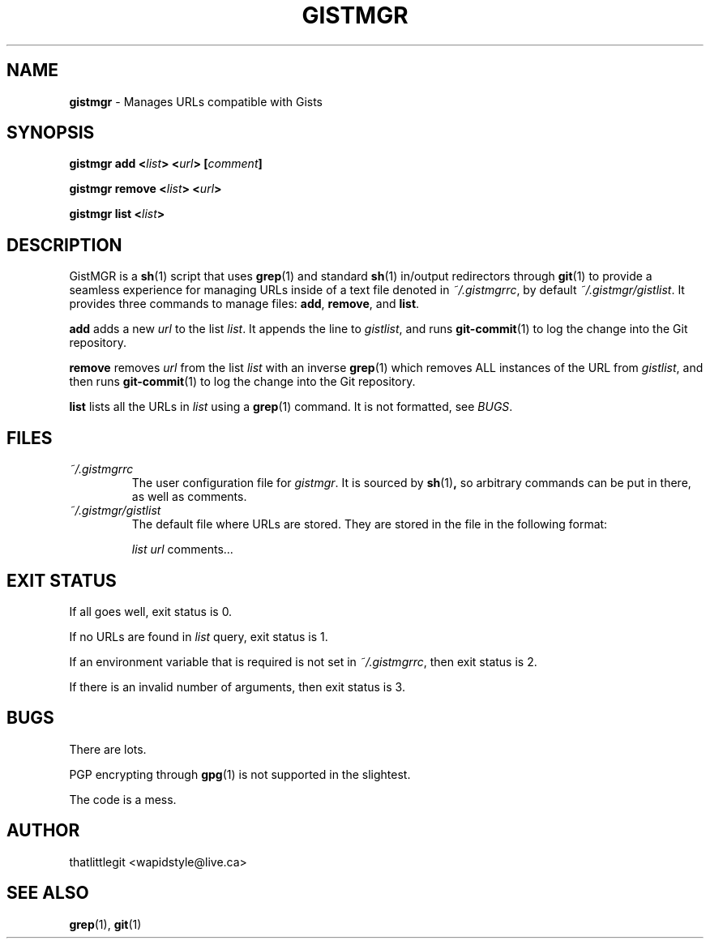 .
.TH "GISTMGR" "1" "December 2017" "GistMGR" "GistMGR Manual"
.
.SH "NAME"
\fBgistmgr\fR \- Manages URLs compatible with Gists
.
.SH "SYNOPSIS"
.\" Clean up
\fBgistmgr add <\fIlist\fB> <\fIurl\fB> [\fIcomment\fB]

\fBgistmgr remove <\fIlist\fB> <\fIurl\fB>

\fBgistmgr list <\fIlist\fB>

.SH "DESCRIPTION"
GistMGR is a
.BR sh (1)
script that uses
.BR grep (1)
and standard
.BR sh (1)
in/output redirectors through
.BR git (1)
to provide a seamless experience for managing URLs
inside of a text file denoted in
.IR ~/.gistmgrrc ,
by default
.IR ~/.gistmgr/gistlist .
It provides three commands to manage files: \fB
add\fR, \fBremove\fR, and \fBlist\fR.

\fBadd\fR adds a new
.IR url
to the list
.IR list .
It appends the line to
.IR gistlist ,
and runs
.BR git-commit (1)
to log the change into the Git repository.

\fBremove\fR removes
.IR url
from the list
.IR list
with an inverse
.BR grep (1)
which removes ALL instances of the URL from
.IR gistlist ,
and then runs
.BR git-commit (1)
to log the change into the Git repository.

\fBlist\fR lists all the URLs in
.IR list
using a
.BR grep (1)
command. It is not formatted, see
.IR BUGS .

.SH "FILES"
.I ~/.gistmgrrc
.RS
The user configuration file for
.IR gistmgr .
It is sourced by
.BR sh (1) ,
so arbitrary commands can be put in there, as well as
comments.
.RE
.I ~/.gistmgr/gistlist
.RS
The default file where URLs are stored. They are
stored in the file in the following format:

.IR list
.IR url
comments...
.RE
.SH "EXIT STATUS"
If all goes well, exit status is 0.

If no URLs are found in
.IR list
query, exit status is 1.

If an environment variable that is required is not
set in
.IR ~/.gistmgrrc ,
then exit status is 2.

If there is an invalid number of arguments, then
exit status is 3.

.SH "BUGS"
There are lots.

PGP encrypting through
.BR gpg (1)
is not supported in the slightest.

The code is a mess.

.SH "AUTHOR"
thatlittlegit <wapidstyle@live.ca>

.SH "SEE ALSO"
.BR grep (1),
.BR git (1)
